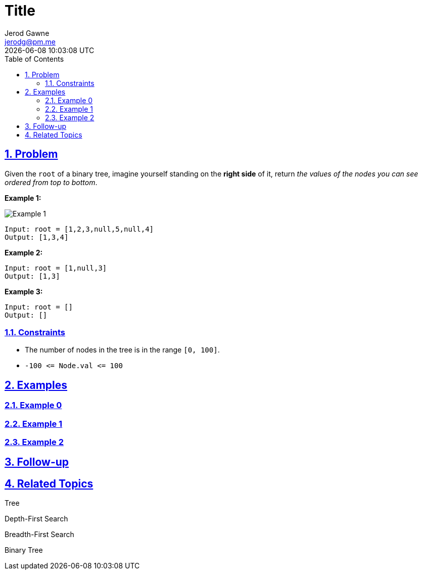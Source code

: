 :doctitle: Title
:author: Jerod Gawne
:email: jerodg@pm.me
:docdate: 04 January 2024
:revdate: {docdatetime}
:doctype: article
:sectanchors:
:sectlinks:
:sectnums:
:toc:
:keywords:


== Problem

[.lead]
Given the `root` of a binary tree, imagine yourself standing on the *right side* of it, return _the values of the nodes you can see ordered from top to bottom_.

*Example 1:*

image::img/image-2024-01-10-10-34-53-668.png[alt="Example 1"]

....
Input: root = [1,2,3,null,5,null,4]
Output: [1,3,4]
....

*Example 2:*

....
Input: root = [1,null,3]
Output: [1,3]
....

*Example 3:*

....
Input: root = []
Output: []
....

=== Constraints

* The number of nodes in the tree is in the range `+[0, 100]+`.
* `+-100 <= Node.val <= 100+`

== Examples

=== Example 0

=== Example 1

=== Example 2

== Follow-up

== Related Topics

Tree

Depth-First Search

Breadth-First Search

Binary Tree
